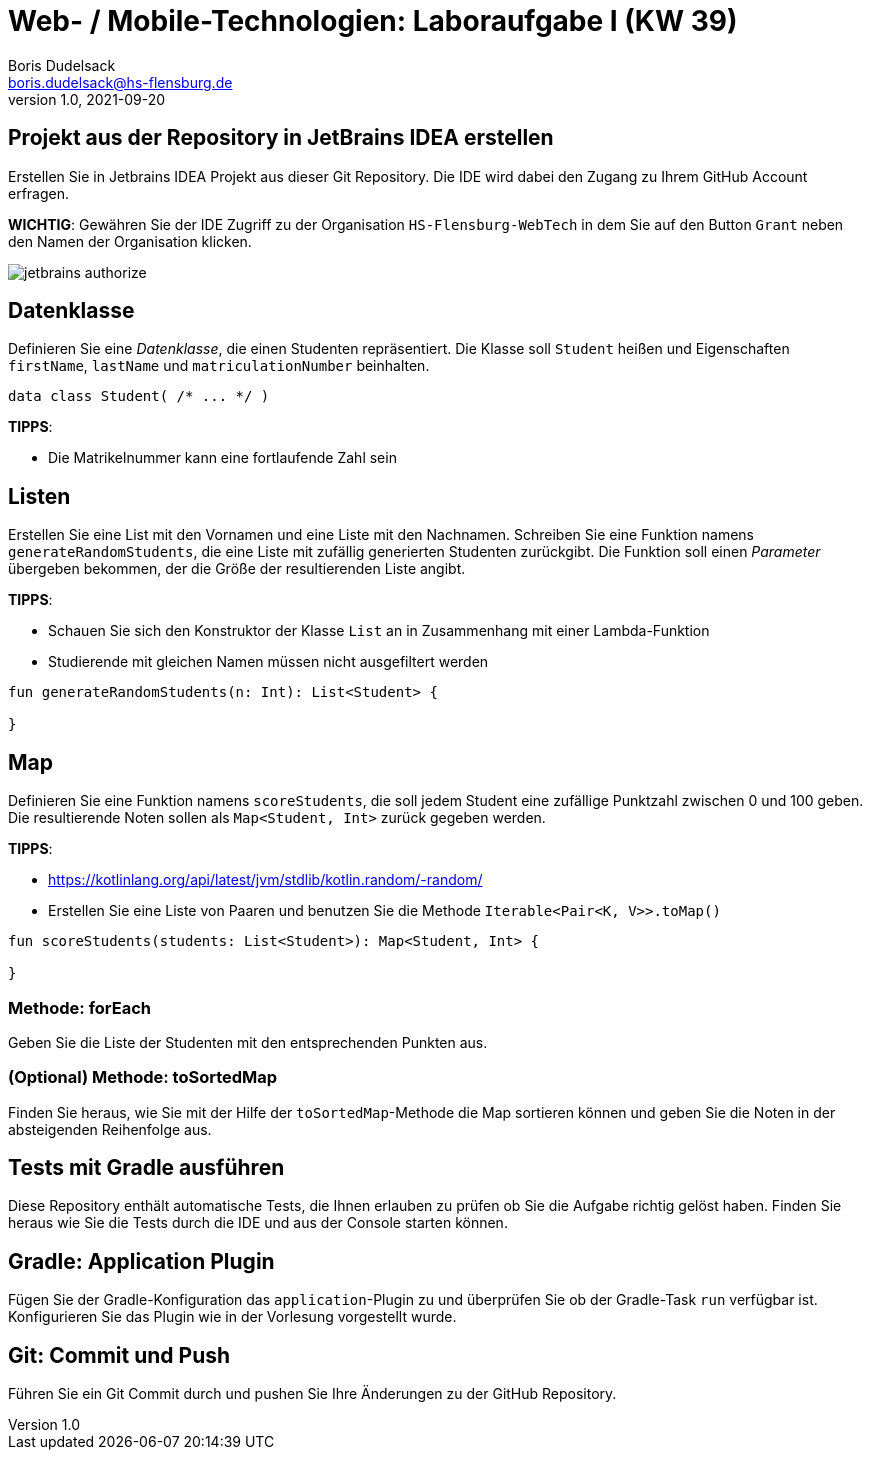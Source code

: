 = Web- / Mobile-Technologien: Laboraufgabe I (KW 39)
Boris Dudelsack <boris.dudelsack@hs-flensburg.de>
1.0, 2021-09-20
:doctype: docbook
:source-highlighter: rouge
:source-language: kotlin
:rouge-style: monokai

== Projekt aus der Repository in JetBrains IDEA erstellen

Erstellen Sie in Jetbrains IDEA Projekt aus dieser Git Repository. Die IDE wird dabei den Zugang zu Ihrem GitHub Account erfragen.

**WICHTIG**: Gewähren Sie der IDE Zugriff zu der Organisation `HS-Flensburg-WebTech` in dem Sie auf den Button `Grant` neben den Namen der Organisation klicken.

image::./doc/images/jetbrains-authorize.png[align="center"]

== Datenklasse

Definieren Sie eine _Datenklasse_, die einen Studenten repräsentiert. Die Klasse soll `Student` heißen und
Eigenschaften `firstName`, `lastName` und `matriculationNumber` beinhalten.

```kotlin
data class Student( /* ... */ )
```
*TIPPS*:

* Die Matrikelnummer kann eine fortlaufende Zahl sein

== Listen

Erstellen Sie eine List mit den Vornamen und eine Liste mit den Nachnamen. Schreiben Sie eine Funktion namens
`generateRandomStudents`, die eine Liste mit zufällig generierten Studenten zurückgibt. Die Funktion soll
einen _Parameter_ übergeben bekommen, der die Größe der resultierenden Liste angibt.

*TIPPS*:

* Schauen Sie sich den Konstruktor der Klasse `List` an in Zusammenhang mit einer Lambda-Funktion
* Studierende mit gleichen Namen müssen nicht ausgefiltert werden

```kotlin
fun generateRandomStudents(n: Int): List<Student> {

}
```

== Map

Definieren Sie eine Funktion namens `scoreStudents`, die soll jedem Student eine zufällige Punktzahl zwischen 0 und 100 geben.
Die resultierende Noten sollen als `Map<Student, Int>` zurück gegeben werden.

*TIPPS*:

* https://kotlinlang.org/api/latest/jvm/stdlib/kotlin.random/-random/
* Erstellen Sie eine Liste von Paaren und benutzen Sie die Methode `Iterable<Pair<K, V>>.toMap()`

```kotlin
fun scoreStudents(students: List<Student>): Map<Student, Int> {

}
```

=== Methode: forEach

Geben Sie die Liste der Studenten mit den entsprechenden Punkten aus.

=== (Optional) Methode: toSortedMap

Finden Sie heraus, wie Sie mit der Hilfe der `toSortedMap`-Methode die Map sortieren können und geben Sie die Noten
in der absteigenden Reihenfolge aus.

== Tests mit Gradle ausführen

Diese Repository enthält automatische Tests, die Ihnen erlauben zu prüfen ob Sie die Aufgabe richtig gelöst haben. Finden Sie heraus wie Sie die Tests durch die IDE und aus der Console starten können.

== Gradle: Application Plugin

Fügen Sie der Gradle-Konfiguration das `application`-Plugin zu und überprüfen Sie ob der Gradle-Task `run` verfügbar ist. Konfigurieren Sie das Plugin wie in der Vorlesung vorgestellt wurde.

== Git: Commit und Push

Führen Sie ein Git Commit durch und pushen Sie Ihre Änderungen zu der GitHub Repository.